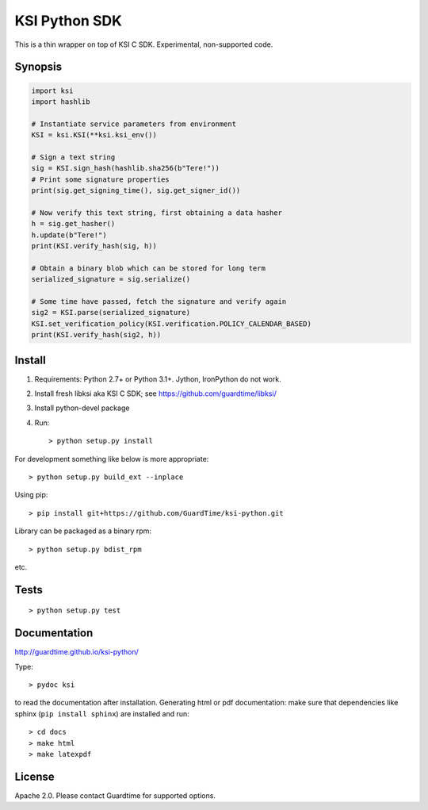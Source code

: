 KSI Python SDK
==============

This is a thin wrapper on top of KSI C SDK. Experimental, non-supported code.

Synopsis
--------

.. code-block:: python

    import ksi
    import hashlib

    # Instantiate service parameters from environment
    KSI = ksi.KSI(**ksi.ksi_env())

    # Sign a text string
    sig = KSI.sign_hash(hashlib.sha256(b"Tere!"))
    # Print some signature properties
    print(sig.get_signing_time(), sig.get_signer_id())

    # Now verify this text string, first obtaining a data hasher
    h = sig.get_hasher()
    h.update(b"Tere!")
    print(KSI.verify_hash(sig, h))

    # Obtain a binary blob which can be stored for long term
    serialized_signature = sig.serialize()

    # Some time have passed, fetch the signature and verify again
    sig2 = KSI.parse(serialized_signature)
    KSI.set_verification_policy(KSI.verification.POLICY_CALENDAR_BASED)
    print(KSI.verify_hash(sig2, h))


Install
-------

#. Requirements: Python 2.7+ or Python 3.1+. Jython, IronPython do not work.

#. Install fresh libksi aka KSI C SDK; see https://github.com/guardtime/libksi/

#. Install python-devel package

#. Run::

    > python setup.py install


For development something like below is more appropriate::

    > python setup.py build_ext --inplace

Using pip::

    > pip install git+https://github.com/GuardTime/ksi-python.git

Library can be packaged as a binary rpm::

    > python setup.py bdist_rpm

etc.


Tests
-----
::

    > python setup.py test


Documentation
-------------

http://guardtime.github.io/ksi-python/

Type::

    > pydoc ksi

to read the documentation after installation. Generating html or pdf documentation:
make sure that dependencies like sphinx (``pip install sphinx``) are installed and run::

   > cd docs
   > make html
   > make latexpdf


License
-------
Apache 2.0. Please contact Guardtime for supported options.
